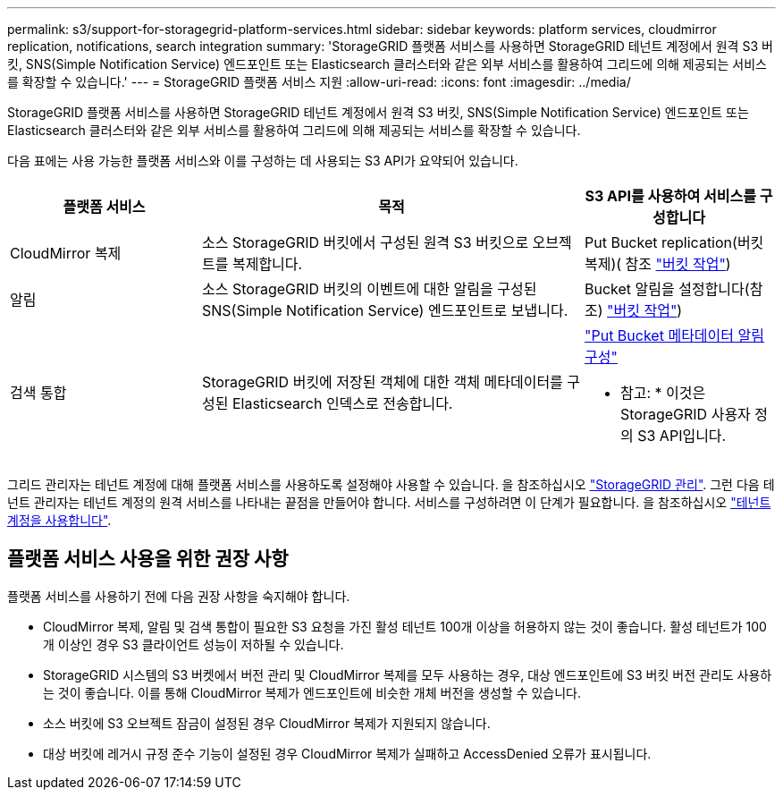---
permalink: s3/support-for-storagegrid-platform-services.html 
sidebar: sidebar 
keywords: platform services, cloudmirror replication, notifications, search integration 
summary: 'StorageGRID 플랫폼 서비스를 사용하면 StorageGRID 테넌트 계정에서 원격 S3 버킷, SNS(Simple Notification Service) 엔드포인트 또는 Elasticsearch 클러스터와 같은 외부 서비스를 활용하여 그리드에 의해 제공되는 서비스를 확장할 수 있습니다.' 
---
= StorageGRID 플랫폼 서비스 지원
:allow-uri-read: 
:icons: font
:imagesdir: ../media/


[role="lead"]
StorageGRID 플랫폼 서비스를 사용하면 StorageGRID 테넌트 계정에서 원격 S3 버킷, SNS(Simple Notification Service) 엔드포인트 또는 Elasticsearch 클러스터와 같은 외부 서비스를 활용하여 그리드에 의해 제공되는 서비스를 확장할 수 있습니다.

다음 표에는 사용 가능한 플랫폼 서비스와 이를 구성하는 데 사용되는 S3 API가 요약되어 있습니다.

[cols="1a,2a,1a"]
|===
| 플랫폼 서비스 | 목적 | S3 API를 사용하여 서비스를 구성합니다 


 a| 
CloudMirror 복제
 a| 
소스 StorageGRID 버킷에서 구성된 원격 S3 버킷으로 오브젝트를 복제합니다.
 a| 
Put Bucket replication(버킷 복제)( 참조 link:operations-on-buckets.html["버킷 작업"])



 a| 
알림
 a| 
소스 StorageGRID 버킷의 이벤트에 대한 알림을 구성된 SNS(Simple Notification Service) 엔드포인트로 보냅니다.
 a| 
Bucket 알림을 설정합니다(참조) link:operations-on-buckets.html["버킷 작업"])



 a| 
검색 통합
 a| 
StorageGRID 버킷에 저장된 객체에 대한 객체 메타데이터를 구성된 Elasticsearch 인덱스로 전송합니다.
 a| 
link:put-bucket-metadata-notification-configuration-request.html["Put Bucket 메타데이터 알림 구성"]

* 참고: * 이것은 StorageGRID 사용자 정의 S3 API입니다.

|===
그리드 관리자는 테넌트 계정에 대해 플랫폼 서비스를 사용하도록 설정해야 사용할 수 있습니다. 을 참조하십시오 link:../admin/index.html["StorageGRID 관리"]. 그런 다음 테넌트 관리자는 테넌트 계정의 원격 서비스를 나타내는 끝점을 만들어야 합니다. 서비스를 구성하려면 이 단계가 필요합니다. 을 참조하십시오 link:../tenant/index.html["테넌트 계정을 사용합니다"].



== 플랫폼 서비스 사용을 위한 권장 사항

플랫폼 서비스를 사용하기 전에 다음 권장 사항을 숙지해야 합니다.

* CloudMirror 복제, 알림 및 검색 통합이 필요한 S3 요청을 가진 활성 테넌트 100개 이상을 허용하지 않는 것이 좋습니다. 활성 테넌트가 100개 이상인 경우 S3 클라이언트 성능이 저하될 수 있습니다.
* StorageGRID 시스템의 S3 버켓에서 버전 관리 및 CloudMirror 복제를 모두 사용하는 경우, 대상 엔드포인트에 S3 버킷 버전 관리도 사용하는 것이 좋습니다. 이를 통해 CloudMirror 복제가 엔드포인트에 비슷한 개체 버전을 생성할 수 있습니다.
* 소스 버킷에 S3 오브젝트 잠금이 설정된 경우 CloudMirror 복제가 지원되지 않습니다.
* 대상 버킷에 레거시 규정 준수 기능이 설정된 경우 CloudMirror 복제가 실패하고 AccessDenied 오류가 표시됩니다.

